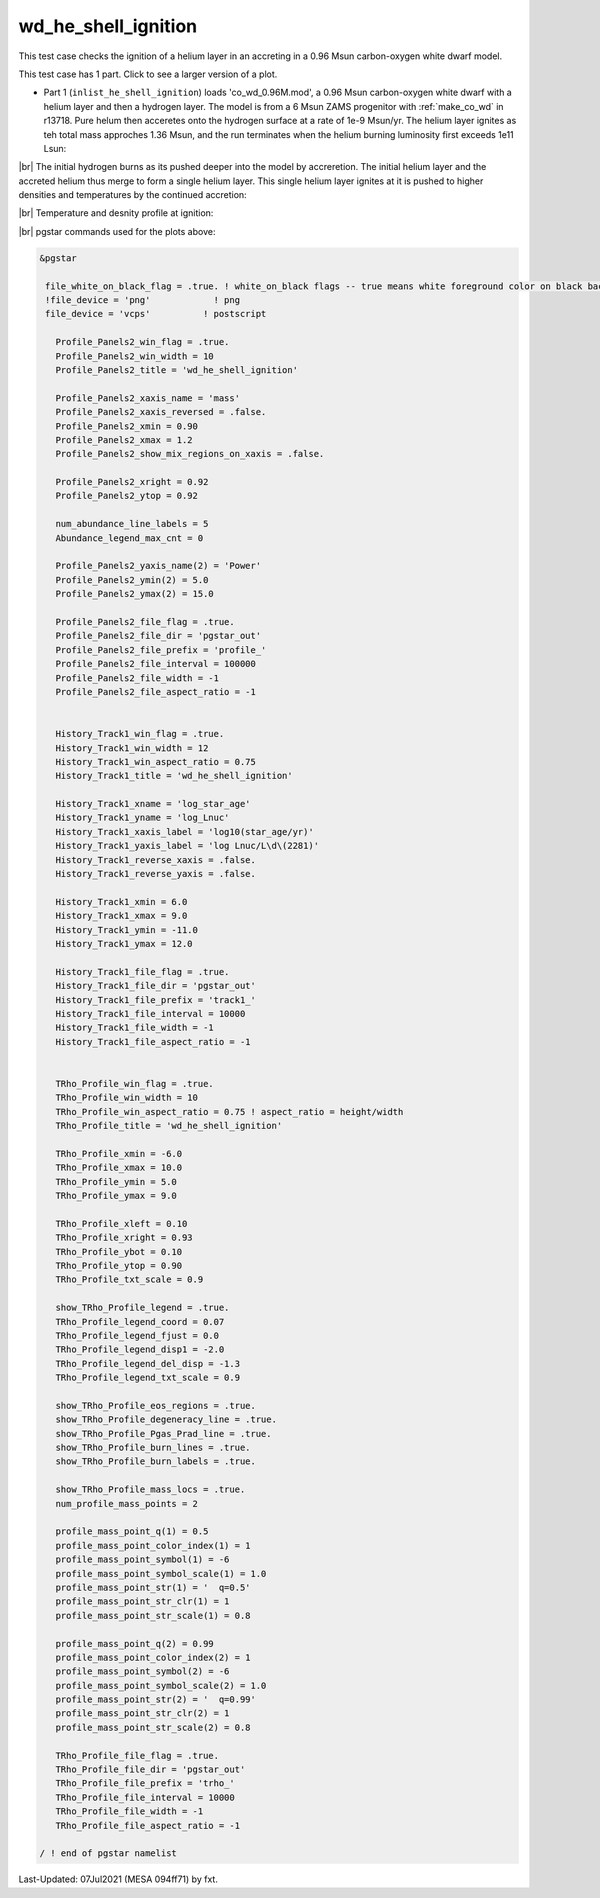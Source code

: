 .. _wd_he_shell_ignition:

********************
wd_he_shell_ignition
********************

This test case checks the ignition of a helium layer in an accreting in a 0.96 Msun carbon-oxygen white dwarf model.

This test case has 1 part. Click to see a larger version of a plot.

* Part 1 (``inlist_he_shell_ignition``) loads 'co_wd_0.96M.mod', a 0.96 Msun carbon-oxygen white dwarf with a helium layer and then a hydrogen layer. The model is from a 6 Msun ZAMS progenitor with :ref:`make_co_wd` in r13718.  Pure helum then acceretes onto the hydrogen surface at a rate of 1e-9 Msun/yr. The helium layer ignites as teh total mass approches 1.36 Msun, and the run terminates when the helium burning luminosity first exceeds 1e11 Lsun:


.. image:: ../../../star/test_suite/wd_he_shell_ignition/docs/track1_000922.svg
   :width: 100%

|br|
The initial hydrogen burns as its pushed deeper into the model by accreretion. The initial helium layer and the accreted helium 
thus merge to form a single helium layer. This single helium layer ignites at it is pushed to higher densities and temperatures
by the continued accretion:

.. image:: ../../../star/test_suite/wd_he_shell_ignition/docs/profile_000922.svg
   :width: 100%

|br|
Temperature and desnity profile at ignition:

.. image:: ../../../star/test_suite/wd_he_shell_ignition/docs/trho_000922.svg
   :width: 100%


|br|
pgstar commands used for the plots above:

.. code-block:: console

 &pgstar

  file_white_on_black_flag = .true. ! white_on_black flags -- true means white foreground color on black background
  !file_device = 'png'            ! png
  file_device = 'vcps'          ! postscript

    Profile_Panels2_win_flag = .true.
    Profile_Panels2_win_width = 10
    Profile_Panels2_title = 'wd_he_shell_ignition'

    Profile_Panels2_xaxis_name = 'mass'
    Profile_Panels2_xaxis_reversed = .false.
    Profile_Panels2_xmin = 0.90
    Profile_Panels2_xmax = 1.2
    Profile_Panels2_show_mix_regions_on_xaxis = .false.

    Profile_Panels2_xright = 0.92
    Profile_Panels2_ytop = 0.92

    num_abundance_line_labels = 5
    Abundance_legend_max_cnt = 0

    Profile_Panels2_yaxis_name(2) = 'Power'
    Profile_Panels2_ymin(2) = 5.0
    Profile_Panels2_ymax(2) = 15.0

    Profile_Panels2_file_flag = .true.
    Profile_Panels2_file_dir = 'pgstar_out'
    Profile_Panels2_file_prefix = 'profile_'
    Profile_Panels2_file_interval = 100000     
    Profile_Panels2_file_width = -1
    Profile_Panels2_file_aspect_ratio = -1


    History_Track1_win_flag = .true.
    History_Track1_win_width = 12
    History_Track1_win_aspect_ratio = 0.75
    History_Track1_title = 'wd_he_shell_ignition'

    History_Track1_xname = 'log_star_age'
    History_Track1_yname = 'log_Lnuc'
    History_Track1_xaxis_label = 'log10(star_age/yr)'
    History_Track1_yaxis_label = 'log Lnuc/L\d\(2281)'
    History_Track1_reverse_xaxis = .false.
    History_Track1_reverse_yaxis = .false.

    History_Track1_xmin = 6.0
    History_Track1_xmax = 9.0
    History_Track1_ymin = -11.0
    History_Track1_ymax = 12.0

    History_Track1_file_flag = .true.
    History_Track1_file_dir = 'pgstar_out'
    History_Track1_file_prefix = 'track1_'
    History_Track1_file_interval = 10000
    History_Track1_file_width = -1
    History_Track1_file_aspect_ratio = -1


    TRho_Profile_win_flag = .true.
    TRho_Profile_win_width = 10
    TRho_Profile_win_aspect_ratio = 0.75 ! aspect_ratio = height/width
    TRho_Profile_title = 'wd_he_shell_ignition'      

    TRho_Profile_xmin = -6.0
    TRho_Profile_xmax = 10.0
    TRho_Profile_ymin = 5.0
    TRho_Profile_ymax = 9.0        
         
    TRho_Profile_xleft = 0.10
    TRho_Profile_xright = 0.93
    TRho_Profile_ybot = 0.10
    TRho_Profile_ytop = 0.90
    TRho_Profile_txt_scale = 0.9
         
    show_TRho_Profile_legend = .true.
    TRho_Profile_legend_coord = 0.07
    TRho_Profile_legend_fjust = 0.0
    TRho_Profile_legend_disp1 = -2.0
    TRho_Profile_legend_del_disp = -1.3
    TRho_Profile_legend_txt_scale = 0.9

    show_TRho_Profile_eos_regions = .true.
    show_TRho_Profile_degeneracy_line = .true.
    show_TRho_Profile_Pgas_Prad_line = .true.
    show_TRho_Profile_burn_lines = .true.
    show_TRho_Profile_burn_labels = .true.
      
    show_TRho_Profile_mass_locs = .true.
    num_profile_mass_points = 2 

    profile_mass_point_q(1) = 0.5
    profile_mass_point_color_index(1) = 1
    profile_mass_point_symbol(1) = -6
    profile_mass_point_symbol_scale(1) = 1.0
    profile_mass_point_str(1) = '  q=0.5'
    profile_mass_point_str_clr(1) = 1
    profile_mass_point_str_scale(1) = 0.8
         
    profile_mass_point_q(2) = 0.99
    profile_mass_point_color_index(2) = 1
    profile_mass_point_symbol(2) = -6
    profile_mass_point_symbol_scale(2) = 1.0
    profile_mass_point_str(2) = '  q=0.99'
    profile_mass_point_str_clr(2) = 1
    profile_mass_point_str_scale(2) = 0.8
         
    TRho_Profile_file_flag = .true.
    TRho_Profile_file_dir = 'pgstar_out'
    TRho_Profile_file_prefix = 'trho_'
    TRho_Profile_file_interval = 10000
    TRho_Profile_file_width = -1 
    TRho_Profile_file_aspect_ratio = -1 

 / ! end of pgstar namelist



Last-Updated: 07Jul2021 (MESA 094ff71) by fxt.


.. # define a hard line break for HTML
.. |br| raw:: html

      <br>
